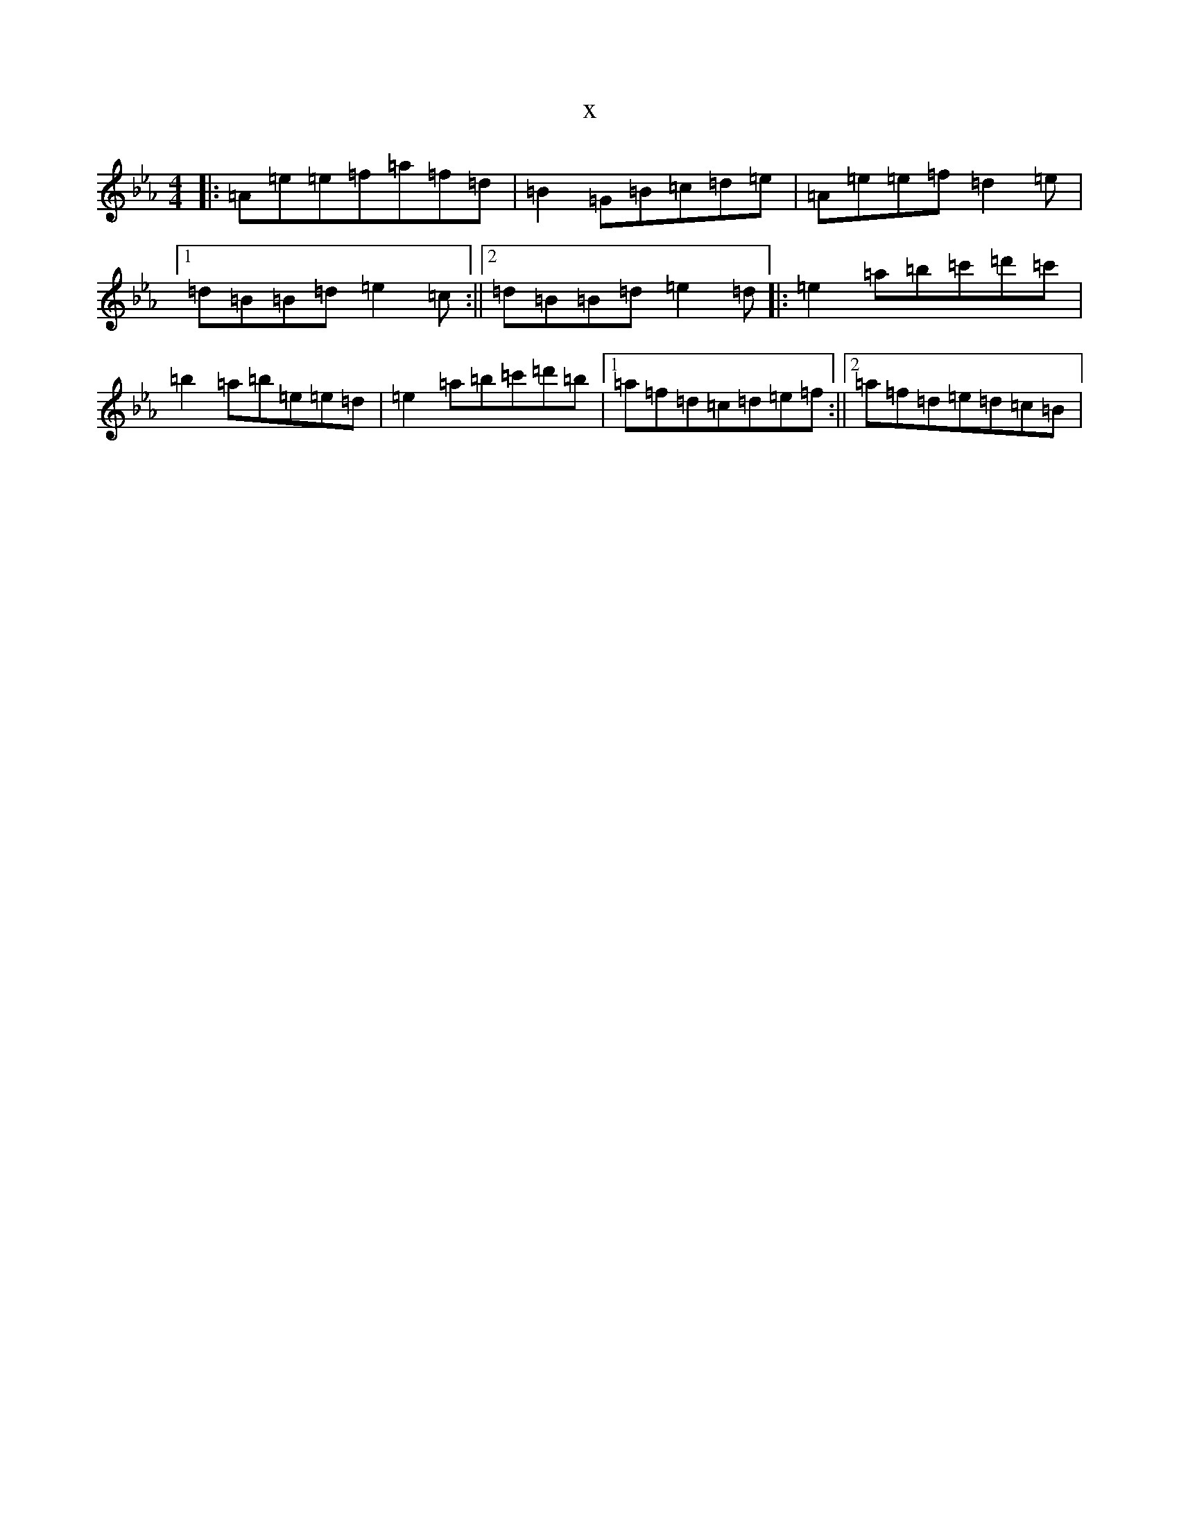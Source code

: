 X:12159
T:x
L:1/8
M:4/4
K: C minor
|:=A=e=e=f=a=f=d|=B2=G=B=c=d=e|=A=e=e=f=d2=e|1=d=B=B=d=e2=c:||2=d=B=B=d=e2=d|:=e2=a=b=c'=d'=c'|=b2=a=b=e=e=d|=e2=a=b=c'=d'=b|1=a=f=d=c=d=e=f:||2=a=f=d=e=d=c=B|